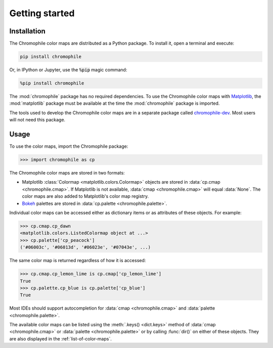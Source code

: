 .. _getting-started:

Getting started
===============

Installation
------------

The Chromophile color maps are distributed as a Python package.
To install it, open a terminal and execute:

.. code-block:: bash

   pip install chromophile

Or, in IPython or Jupyter, use the :code:`%pip` magic command:

.. code-block:: ipython

   %pip install chromophile

The :mod:`chromophile` package has no required dependencies.  To
use the Chromophile color maps with `Matplotlib
<https://matplotlib.org/>`_, the :mod:`matplotlib` package must
be available at the time the :mod:`chromophile` package is
imported.

The tools used to develop the Chromophile color maps are in a
separate package called `chromophile-dev
<https://github.com/kylehofmann/chromophile-dev/>`_.  Most users
will not need this package.

Usage
-----

To use the color maps, import the Chromophile package:

>>> import chromophile as cp

The Chromophile color maps are stored in two formats:

* Matplotlib :class:`Colormap <matplotlib.colors.Colormap>`
  objects are stored in :data:`cp.cmap <chromophile.cmap>`.  If
  Matplotlib is not available, :data:`cmap <chromophile.cmap>`
  will equal :data:`None`.  The color maps are also added to
  Matplotlib's color map registry.  

* `Bokeh <https://bokeh.org/>`_ palettes are stored in
  :data:`cp.palette <chromophile.palette>`.

Individual color maps can be accessed either as dictionary items
or as attributes of these objects.  For example:

>>> cp.cmap.cp_dawn
<matplotlib.colors.ListedColormap object at ...>
>>> cp.palette['cp_peacock']
('#06003c', '#06013d', '#06023e', '#07043e', ...)

The same color map is returned regardless of how it is accessed:

>>> cp.cmap.cp_lemon_lime is cp.cmap['cp_lemon_lime']
True
>>> cp.palette.cp_blue is cp.palette['cp_blue']
True

Most IDEs should support autocompletion for
:data:`cmap <chromophile.cmap>` and
:data:`palette <chromophile.palette>`.

The available color maps can be listed using the :meth:`.keys()
<dict.keys>` method of :data:`cmap <chromophile.cmap>` or
:data:`palette <chromophile.palette>` or by calling :func:`dir()`
on either of these objects.  They are also displayed in
the :ref:`list-of-color-maps`.
